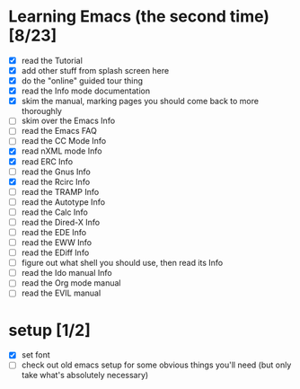 * Learning Emacs (the second time) [8/23]
- [X] read the Tutorial
- [X] add other stuff from splash screen here
- [X] do the "online" guided tour thing
- [X] read the Info mode documentation
- [X] skim the manual, marking pages you should come back to more thoroughly
- [ ] skim over the Emacs Info
- [ ] read the Emacs FAQ
- [ ] read the CC Mode Info
- [X] read nXML mode Info
- [X] read ERC Info
- [ ] read the Gnus Info
- [X] read the Rcirc Info
- [ ] read the TRAMP Info
- [ ] read the Autotype Info
- [ ] read the Calc Info
- [ ] read the Dired-X Info
- [ ] read the EDE Info
- [ ] read the EWW Info
- [ ] read the EDiff Info
- [ ] figure out what shell you should use, then read its Info
- [ ] read the Ido manual Info
- [ ] read the Org mode manual
- [ ] read the EVIL manual


* setup [1/2]
- [X] set font
- [ ] check out old emacs setup for some obvious things you'll need (but only take what's absolutely necessary)
